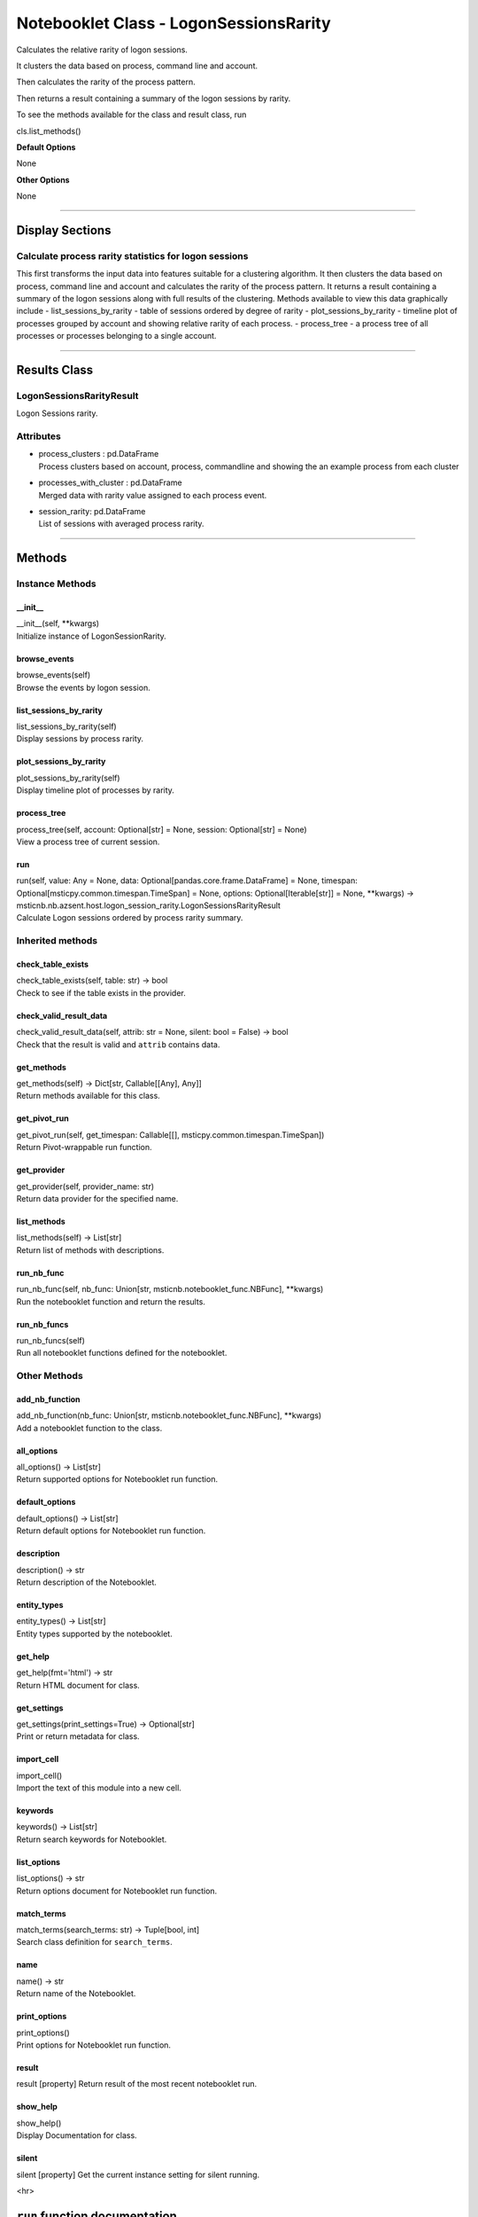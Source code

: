 Notebooklet Class - LogonSessionsRarity
=======================================

Calculates the relative rarity of logon sessions.

It clusters the data based on process, command line and account.

Then calculates the rarity of the process pattern.

Then returns a result containing a summary of the logon sessions by
rarity.

To see the methods available for the class and result class, run

cls.list_methods()

**Default Options**

None

**Other Options**

None

--------------

Display Sections
----------------

Calculate process rarity statistics for logon sessions
~~~~~~~~~~~~~~~~~~~~~~~~~~~~~~~~~~~~~~~~~~~~~~~~~~~~~~

This first transforms the input data into features suitable for a
clustering algorithm. It then clusters the data based on process,
command line and account and calculates the rarity of the process
pattern. It returns a result containing a summary of the logon sessions
along with full results of the clustering. Methods available to view
this data graphically include - list_sessions_by_rarity - table of
sessions ordered by degree of rarity - plot_sessions_by_rarity -
timeline plot of processes grouped by account and showing relative
rarity of each process. - process_tree - a process tree of all processes
or processes belonging to a single account.

--------------

Results Class
-------------

LogonSessionsRarityResult
~~~~~~~~~~~~~~~~~~~~~~~~~

Logon Sessions rarity.

Attributes
~~~~~~~~~~

-  | process_clusters : pd.DataFrame
   | Process clusters based on account, process, commandline and showing
     the an example process from each cluster

-  | processes_with_cluster : pd.DataFrame
   | Merged data with rarity value assigned to each process event.

-  | session_rarity: pd.DataFrame
   | List of sessions with averaged process rarity.

--------------

Methods
-------

Instance Methods
~~~~~~~~~~~~~~~~

\__init_\_
^^^^^^^^^^

| \__init__(self, \**kwargs)
| Initialize instance of LogonSessionRarity.

browse_events
^^^^^^^^^^^^^

| browse_events(self)
| Browse the events by logon session.

list_sessions_by_rarity
^^^^^^^^^^^^^^^^^^^^^^^

| list_sessions_by_rarity(self)
| Display sessions by process rarity.

plot_sessions_by_rarity
^^^^^^^^^^^^^^^^^^^^^^^

| plot_sessions_by_rarity(self)
| Display timeline plot of processes by rarity.

process_tree
^^^^^^^^^^^^

| process_tree(self, account: Optional[str] = None, session:
  Optional[str] = None)
| View a process tree of current session.

run
^^^

| run(self, value: Any = None, data:
  Optional[pandas.core.frame.DataFrame] = None, timespan:
  Optional[msticpy.common.timespan.TimeSpan] = None, options:
  Optional[Iterable[str]] = None, \**kwargs) ->
  msticnb.nb.azsent.host.logon_session_rarity.LogonSessionsRarityResult
| Calculate Logon sessions ordered by process rarity summary.

Inherited methods
~~~~~~~~~~~~~~~~~

check_table_exists
^^^^^^^^^^^^^^^^^^

| check_table_exists(self, table: str) -> bool
| Check to see if the table exists in the provider.

check_valid_result_data
^^^^^^^^^^^^^^^^^^^^^^^

| check_valid_result_data(self, attrib: str = None, silent: bool =
  False) -> bool
| Check that the result is valid and ``attrib`` contains data.

get_methods
^^^^^^^^^^^

| get_methods(self) -> Dict[str, Callable[[Any], Any]]
| Return methods available for this class.

get_pivot_run
^^^^^^^^^^^^^

| get_pivot_run(self, get_timespan: Callable[[],
  msticpy.common.timespan.TimeSpan])
| Return Pivot-wrappable run function.

get_provider
^^^^^^^^^^^^

| get_provider(self, provider_name: str)
| Return data provider for the specified name.

list_methods
^^^^^^^^^^^^

| list_methods(self) -> List[str]
| Return list of methods with descriptions.

run_nb_func
^^^^^^^^^^^

| run_nb_func(self, nb_func: Union[str,
  msticnb.notebooklet_func.NBFunc], \**kwargs)
| Run the notebooklet function and return the results.

run_nb_funcs
^^^^^^^^^^^^

| run_nb_funcs(self)
| Run all notebooklet functions defined for the notebooklet.

Other Methods
~~~~~~~~~~~~~

add_nb_function
^^^^^^^^^^^^^^^

| add_nb_function(nb_func: Union[str, msticnb.notebooklet_func.NBFunc],
  \**kwargs)
| Add a notebooklet function to the class.

all_options
^^^^^^^^^^^

| all_options() -> List[str]
| Return supported options for Notebooklet run function.

default_options
^^^^^^^^^^^^^^^

| default_options() -> List[str]
| Return default options for Notebooklet run function.

description
^^^^^^^^^^^

| description() -> str
| Return description of the Notebooklet.

entity_types
^^^^^^^^^^^^

| entity_types() -> List[str]
| Entity types supported by the notebooklet.

get_help
^^^^^^^^

| get_help(fmt='html') -> str
| Return HTML document for class.

get_settings
^^^^^^^^^^^^

| get_settings(print_settings=True) -> Optional[str]
| Print or return metadata for class.

import_cell
^^^^^^^^^^^

| import_cell()
| Import the text of this module into a new cell.

keywords
^^^^^^^^

| keywords() -> List[str]
| Return search keywords for Notebooklet.

list_options
^^^^^^^^^^^^

| list_options() -> str
| Return options document for Notebooklet run function.

match_terms
^^^^^^^^^^^

| match_terms(search_terms: str) -> Tuple[bool, int]
| Search class definition for ``search_terms``.

name
^^^^

| name() -> str
| Return name of the Notebooklet.

print_options
^^^^^^^^^^^^^

| print_options()
| Print options for Notebooklet run function.

result
^^^^^^

result [property] Return result of the most recent notebooklet run.

show_help
^^^^^^^^^

| show_help()
| Display Documentation for class.

silent
^^^^^^

silent [property] Get the current instance setting for silent running.

<hr>

``run`` function documentation
------------------------------

Calculate Logon sessions ordered by process rarity summary.


Parameters
~~~~~~~~~~


value : str
    Not used

data : Optional[pd.DataFrame], optional
    Process event data.

timespan : TimeSpan
    Not used

options : Optional[Iterable[str]], optional
    List of options to use, by default None.
    A value of None means use default options.
    Options prefixed with "+" will be added to the default options.
    To see the list of available options type `help(cls)` where
    "cls" is the notebooklet class or an instance of this class.


Returns
~~~~~~~


LogonSessionsRarityResult
    LogonSessionsRarityResult.


Raises
~~~~~~


MsticnbMissingParameterError
    If required parameters are missing



Default Options
~~~~~~~~~~~~~~~


None


Other Options
~~~~~~~~~~~~~


None
